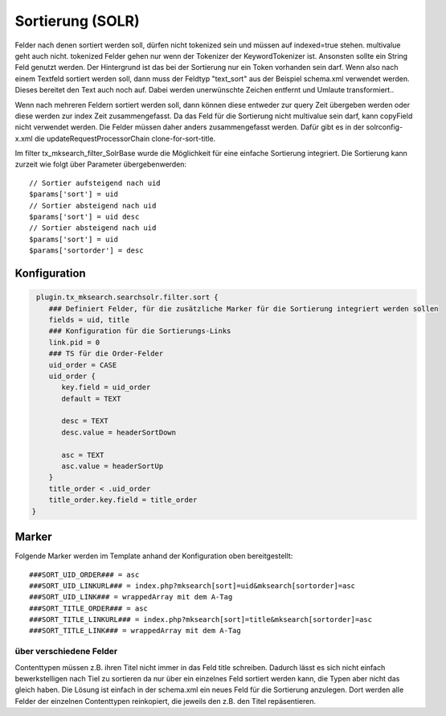 

.. ==================================================
.. FOR YOUR INFORMATION
.. --------------------------------------------------
.. -*- coding: utf-8 -*- with BOM.

.. ==================================================
.. DEFINE SOME TEXTROLES
.. --------------------------------------------------
.. role::   underline
.. role::   typoscript(code)
.. role::   ts(typoscript)
   :class:  typoscript
.. role::   php(code)


Sortierung (SOLR)
^^^^^^^^^^^^^^^^^

Felder nach denen sortiert werden soll, dürfen nicht tokenized sein
und müssen auf indexed=true stehen. multivalue geht auch nicht.
tokenized Felder gehen nur wenn der Tokenizer der KeywordTokenizer
ist. Ansonsten sollte ein String Feld genutzt werden. Der Hintergrund
ist das bei der Sortierung nur ein Token vorhanden sein darf. Wenn
also nach einem Textfeld sortiert werden soll, dann muss der Feldtyp
"text\_sort" aus der Beispiel schema.xml verwendet werden. Dieses
bereitet den Text auch noch auf. Dabei werden unerwünschte Zeichen
entfernt und Umlaute transformiert..

Wenn nach mehreren Feldern sortiert werden soll, dann können diese
entweder zur query Zeit übergeben werden oder diese werden zur index
Zeit zusammengefasst. Da das Feld für die Sortierung nicht multivalue
sein darf, kann copyField nicht verwendet werden. Die Felder müssen
daher anders zusammengefasst werden. Dafür gibt es in der
solrconfig-x.xml die updateRequestProcessorChain clone-for-sort-title.

Im filter tx\_mksearch\_filter\_SolrBase wurde die Möglichkeit für
eine einfache Sortierung integriert. Die Sortierung kann zurzeit wie
folgt über Parameter übergebenwerden:

::

   // Sortier aufsteigend nach uid
   $params['sort'] = uid
   // Sortier absteigend nach uid
   $params['sort'] = uid desc
   // Sortier absteigend nach uid
   $params['sort'] = uid
   $params['sortorder'] = desc


Konfiguration
"""""""""""""

.. code-block:: ts

   plugin.tx_mksearch.searchsolr.filter.sort {
      ### Definiert Felder, für die zusätzliche Marker für die Sortierung integriert werden sollen
      fields = uid, title
      ### Konfiguration für die Sortierungs-Links
      link.pid = 0
      ### TS für die Order-Felder
      uid_order = CASE
      uid_order {
         key.field = uid_order
         default = TEXT
         
         desc = TEXT
         desc.value = headerSortDown
         
         asc = TEXT
         asc.value = headerSortUp
      }
      title_order < .uid_order
      title_order.key.field = title_order
  }


Marker
""""""

Folgende Marker werden im Template anhand der Konfiguration oben
bereitgestellt:

::

   ###SORT_UID_ORDER### = asc
   ###SORT_UID_LINKURL### = index.php?mksearch[sort]=uid&mksearch[sortorder]=asc
   ###SORT_UID_LINK### = wrappedArray mit dem A-Tag
   ###SORT_TITLE_ORDER### = asc
   ###SORT_TITLE_LINKURL### = index.php?mksearch[sort]=title&mksearch[sortorder]=asc
   ###SORT_TITLE_LINK### = wrappedArray mit dem A-Tag


über verschiedene Felder
''''''''''''''''''''''''

Contenttypen müssen z.B. ihren Titel nicht immer in das Feld title
schreiben. Dadurch lässt es sich nicht einfach bewerkstelligen nach
Tiel zu sortieren da nur über ein einzelnes Feld sortiert werden kann,
die Typen aber nicht das gleich haben. Die Lösung ist einfach in der
schema.xml ein neues Feld für die Sortierung anzulegen. Dort werden
alle Felder der einzelnen Contenttypen reinkopiert, die jeweils den
z.B. den Titel repäsentieren.

